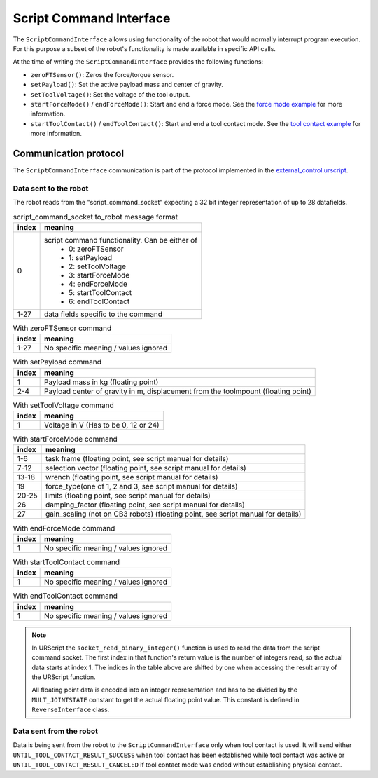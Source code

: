 .. _script_command_interface:

Script Command Interface
========================

The ``ScriptCommandInterface`` allows using functionality of the robot that would normally
interrupt program execution. For this purpose a subset of the robot's functionality is made
available in specific API calls.

At the time of writing the ``ScriptCommandInterface`` provides the following functions:

- ``zeroFTSensor()``: Zeros the force/torque sensor.
- ``setPayload()``: Set the active payload mass and center of gravity.
- ``setToolVoltage()``: Set the voltage of the tool output.
- ``startForceMode()`` / ``endForceMode()``: Start and end a force mode. See the `force mode
  example <https://github.com/UniversalRobots/Universal_Robots_Client_Library/blob/master/examples/force_mode_example.cpp>`_ for more information.
- ``startToolContact()`` / ``endToolContact()``: Start and end a tool contact mode. See the `tool
  contact example
  <https://github.com/UniversalRobots/Universal_Robots_Client_Library/blob/master/examples/tool_contact_example.cpp>`_
  for more information.

Communication protocol
----------------------

The ``ScriptCommandInterface`` communication is part of the protocol implemented in the
`external_control.urscript
<https://github.com/UniversalRobots/Universal_Robots_Client_Library/blob/master/resources/external_control.urscript>`_.

Data sent to the robot
^^^^^^^^^^^^^^^^^^^^^^

The robot reads from the "script_command_socket" expecting a 32 bit integer representation of up to
28 datafields.

.. table:: script_command_socket to_robot message format
   :widths: auto

   =====  =====
   index  meaning
   =====  =====
   0      script command functionality. Can be either of
           - 0: zeroFTSensor
           - 1: setPayload
           - 2: setToolVoltage
           - 3: startForceMode
           - 4: endForceMode
           - 5: startToolContact
           - 6: endToolContact
   1-27   data fields specific to the command
   =====  =====

.. table:: With zeroFTSensor command
   :widths: auto

   =====  =====
   index  meaning
   =====  =====
   1-27   No specific meaning / values ignored
   =====  =====

.. table:: With setPayload command
   :widths: auto

   =====  =====
   index  meaning
   =====  =====
   1      Payload mass in kg (floating point)
   2-4    Payload center of gravity in m, displacement from the toolmpount (floating point)
   =====  =====

.. table:: With setToolVoltage command
   :widths: auto

   =====  =====
   index  meaning
   =====  =====
   1      Voltage in V (Has to be 0, 12 or 24)
   =====  =====

.. table:: With startForceMode command
   :widths: auto

   =====  =====
   index  meaning
   =====  =====
   1-6    task frame (floating point, see script manual for details)
   7-12   selection vector (floating point, see script manual for details)
   13-18  wrench (floating point, see script manual for details)
   19     force_type(one of 1, 2 and 3, see script manual for details)
   20-25  limits (floating point, see script manual for details)
   26     damping_factor (floating point, see script manual for details)
   27     gain_scaling (not on CB3 robots) (floating point, see script manual for details)
   =====  =====

.. table:: With endForceMode command
   :widths: auto

   =====  =====
   index  meaning
   =====  =====
   1      No specific meaning / values ignored
   =====  =====

.. table:: With startToolContact command
   :widths: auto

   =====  =====
   index  meaning
   =====  =====
   1      No specific meaning / values ignored
   =====  =====

.. table:: With endToolContact command
   :widths: auto

   =====  =====
   index  meaning
   =====  =====
   1      No specific meaning / values ignored
   =====  =====

.. note::
   In URScript the ``socket_read_binary_integer()`` function is used to read the data from the
   script command socket. The first index in that function's return value is the number of integers read,
   so the actual data starts at index 1. The indices in the table above are shifted by one when
   accessing the result array of the URScript function.

   All floating point data is encoded into an integer representation and has to be divided by the
   ``MULT_JOINTSTATE`` constant to get the actual floating point value. This constant is defined in
   ``ReverseInterface`` class.

Data sent from the robot
^^^^^^^^^^^^^^^^^^^^^^^^

Data is being sent from the robot to the ``ScriptCommandInterface`` only when tool contact is used.
It will send either ``UNTIL_TOOL_CONTACT_RESULT_SUCCESS`` when tool contact has been established while tool contact was active or ``UNTIL_TOOL_CONTACT_RESULT_CANCELED`` if tool contact mode was ended without establishing physical contact.
